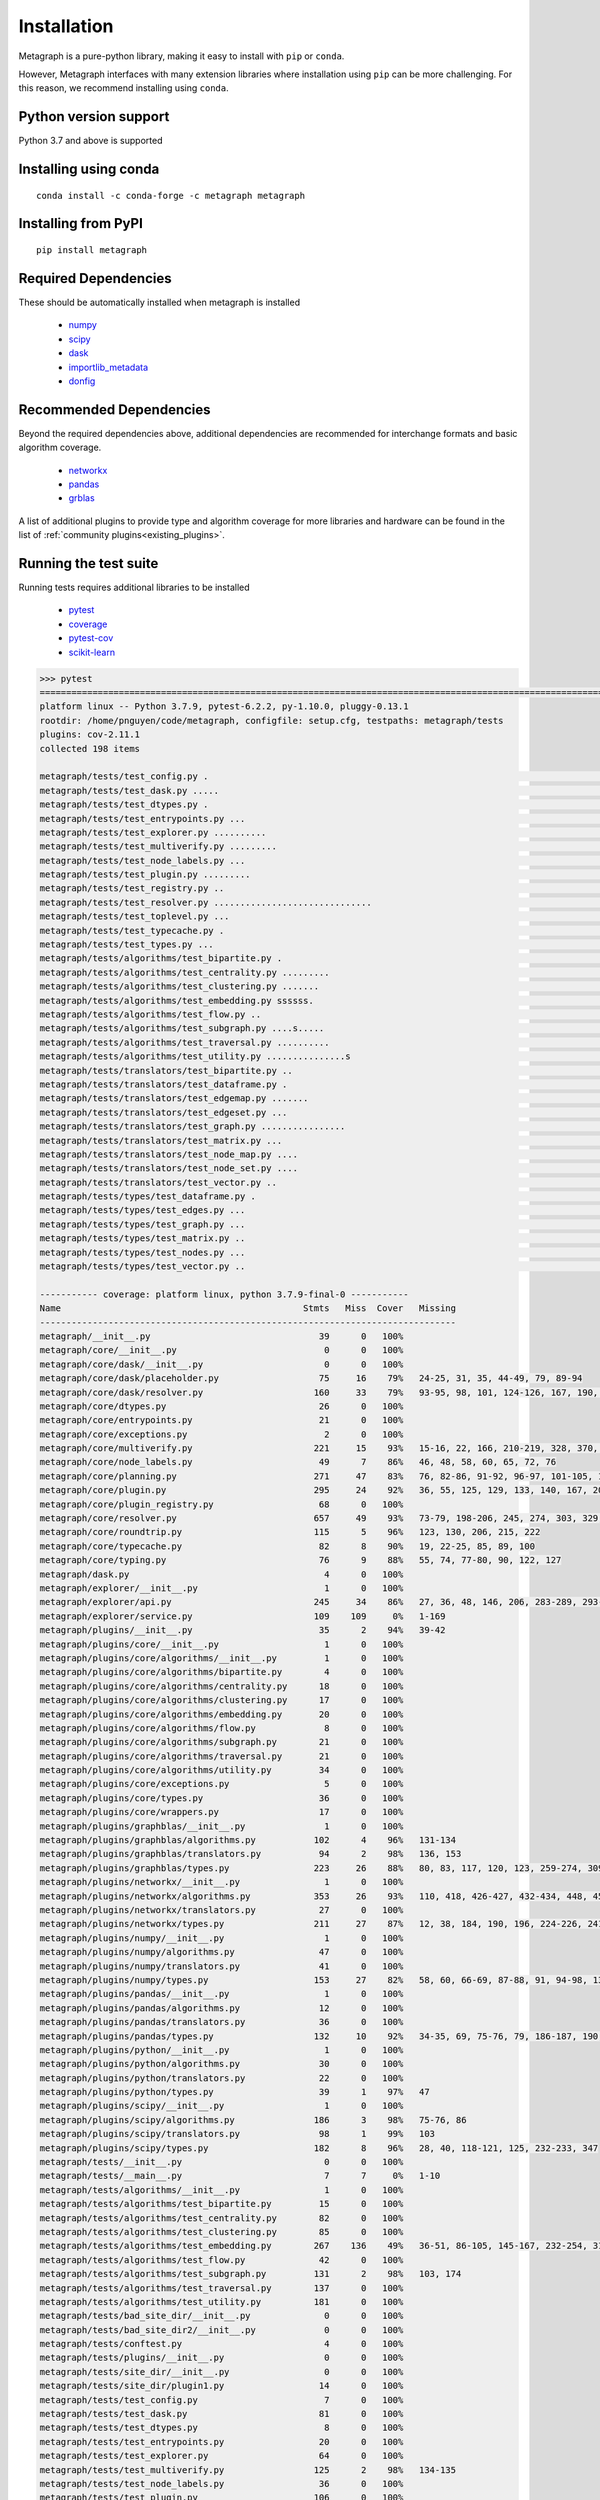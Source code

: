Installation 
============

Metagraph is a pure-python library, making it easy to install with ``pip`` or ``conda``.

However, Metagraph interfaces with many extension libraries where installation using ``pip``
can be more challenging. For this reason, we recommend installing using ``conda``.


Python version support
----------------------

Python 3.7 and above is supported


Installing using conda
----------------------

::

    conda install -c conda-forge -c metagraph metagraph


Installing from PyPI
--------------------

::

    pip install metagraph


Required Dependencies
---------------------

These should be automatically installed when metagraph is installed

  - `numpy <https://numpy.org>`__
  - `scipy <https://scipy.org>`__
  - `dask <https://dask.org/>`__
  - `importlib_metadata <https://importlib-metadata.readthedocs.io/>`__
  - `donfig <https://donfig.readthedocs.io/>`__


Recommended Dependencies
------------------------

Beyond the required dependencies above, additional dependencies are recommended for interchange
formats and basic algorithm coverage.

  - `networkx <https://networkx.github.io/>`_
  - `pandas <https://pandas.pydata.org/>`_
  - `grblas <https://github.com/metagraph-dev/grblas/>`_

A list of additional plugins to provide type and algorithm coverage for more libraries and hardware
can be found in the list of :ref:`community plugins<existing_plugins>`.


Running the test suite
----------------------

Running tests requires additional libraries to be installed

  - `pytest <https://docs.pytest.org/>`_
  - `coverage <https://coverage.readthedocs.io/>`_
  - `pytest-cov <https://pytest-cov.readthedocs.io/>`_
  - `scikit-learn <https://scikit-learn.org/stable/>`_

.. raw:: html

   <details>
   <summary>Results from running the test suite</summary>

.. code-block::

    >>> pytest
    =========================================================================================================== test session starts ===========================================================================================================
    platform linux -- Python 3.7.9, pytest-6.2.2, py-1.10.0, pluggy-0.13.1
    rootdir: /home/pnguyen/code/metagraph, configfile: setup.cfg, testpaths: metagraph/tests
    plugins: cov-2.11.1
    collected 198 items                                                                                                                                                                                                                       
    
    metagraph/tests/test_config.py .                                                                                                                                                                                                    [  0%]
    metagraph/tests/test_dask.py .....                                                                                                                                                                                                  [  3%]
    metagraph/tests/test_dtypes.py .                                                                                                                                                                                                    [  3%]
    metagraph/tests/test_entrypoints.py ...                                                                                                                                                                                             [  5%]
    metagraph/tests/test_explorer.py ..........                                                                                                                                                                                         [ 10%]
    metagraph/tests/test_multiverify.py .........                                                                                                                                                                                       [ 14%]
    metagraph/tests/test_node_labels.py ...                                                                                                                                                                                             [ 16%]
    metagraph/tests/test_plugin.py .........                                                                                                                                                                                            [ 20%]
    metagraph/tests/test_registry.py ..                                                                                                                                                                                                 [ 21%]
    metagraph/tests/test_resolver.py ..............................                                                                                                                                                                     [ 36%]
    metagraph/tests/test_toplevel.py ...                                                                                                                                                                                                [ 38%]
    metagraph/tests/test_typecache.py .                                                                                                                                                                                                 [ 38%]
    metagraph/tests/test_types.py ...                                                                                                                                                                                                   [ 40%]
    metagraph/tests/algorithms/test_bipartite.py .                                                                                                                                                                                      [ 40%]
    metagraph/tests/algorithms/test_centrality.py .........                                                                                                                                                                             [ 45%]
    metagraph/tests/algorithms/test_clustering.py .......                                                                                                                                                                               [ 48%]
    metagraph/tests/algorithms/test_embedding.py ssssss.                                                                                                                                                                                [ 52%]
    metagraph/tests/algorithms/test_flow.py ..                                                                                                                                                                                          [ 53%]
    metagraph/tests/algorithms/test_subgraph.py ....s.....                                                                                                                                                                              [ 58%]
    metagraph/tests/algorithms/test_traversal.py ..........                                                                                                                                                                             [ 63%]
    metagraph/tests/algorithms/test_utility.py ...............s                                                                                                                                                                         [ 71%]
    metagraph/tests/translators/test_bipartite.py ..                                                                                                                                                                                    [ 72%]
    metagraph/tests/translators/test_dataframe.py .                                                                                                                                                                                     [ 73%]
    metagraph/tests/translators/test_edgemap.py .......                                                                                                                                                                                 [ 76%]
    metagraph/tests/translators/test_edgeset.py ...                                                                                                                                                                                     [ 78%]
    metagraph/tests/translators/test_graph.py ................                                                                                                                                                                          [ 86%]
    metagraph/tests/translators/test_matrix.py ...                                                                                                                                                                                      [ 87%]
    metagraph/tests/translators/test_node_map.py ....                                                                                                                                                                                   [ 89%]
    metagraph/tests/translators/test_node_set.py ....                                                                                                                                                                                   [ 91%]
    metagraph/tests/translators/test_vector.py ..                                                                                                                                                                                       [ 92%]
    metagraph/tests/types/test_dataframe.py .                                                                                                                                                                                           [ 93%]
    metagraph/tests/types/test_edges.py ...                                                                                                                                                                                             [ 94%]
    metagraph/tests/types/test_graph.py ...                                                                                                                                                                                             [ 96%]
    metagraph/tests/types/test_matrix.py ..                                                                                                                                                                                             [ 97%]
    metagraph/tests/types/test_nodes.py ...                                                                                                                                                                                             [ 98%]
    metagraph/tests/types/test_vector.py ..                                                                                                                                                                                             [100%]
    
    ----------- coverage: platform linux, python 3.7.9-final-0 -----------
    Name                                              Stmts   Miss  Cover   Missing
    -------------------------------------------------------------------------------
    metagraph/__init__.py                                39      0   100%
    metagraph/core/__init__.py                            0      0   100%
    metagraph/core/dask/__init__.py                       0      0   100%
    metagraph/core/dask/placeholder.py                   75     16    79%   24-25, 31, 35, 44-49, 79, 89-94
    metagraph/core/dask/resolver.py                     160     33    79%   93-95, 98, 101, 124-126, 167, 190, 195-214, 233, 241, 246, 256, 270-271, 275-276
    metagraph/core/dtypes.py                             26      0   100%
    metagraph/core/entrypoints.py                        21      0   100%
    metagraph/core/exceptions.py                          2      0   100%
    metagraph/core/multiverify.py                       221     15    93%   15-16, 22, 166, 210-219, 328, 370, 375-379, 402, 405
    metagraph/core/node_labels.py                        49      7    86%   46, 48, 58, 60, 65, 72, 76
    metagraph/core/planning.py                          271     47    83%   76, 82-86, 91-92, 96-97, 101-105, 124, 198, 215, 232-233, 293, 300, 315, 338-357, 363, 375-378, 384, 392, 397-401, 415-416, 421-425, 428
    metagraph/core/plugin.py                            295     24    92%   36, 55, 125, 129, 133, 140, 167, 208, 215, 233, 241, 286, 299, 324, 341, 390, 411, 442, 445, 473, 519, 521, 621, 625
    metagraph/core/plugin_registry.py                    68      0   100%
    metagraph/core/resolver.py                          657     49    93%   73-79, 198-206, 245, 274, 303, 329, 404-405, 409-410, 446, 458, 468, 523, 649, 654, 758, 808, 856, 860, 873, 914, 1008, 1083, 1156-1164, 1167, 1180, 1182, 1223, 1229-1232, 1293-1294
    metagraph/core/roundtrip.py                         115      5    96%   123, 130, 206, 215, 222
    metagraph/core/typecache.py                          82      8    90%   19, 22-25, 85, 89, 100
    metagraph/core/typing.py                             76      9    88%   55, 74, 77-80, 90, 122, 127
    metagraph/dask.py                                     4      0   100%
    metagraph/explorer/__init__.py                        1      0   100%
    metagraph/explorer/api.py                           245     34    86%   27, 36, 48, 146, 206, 283-289, 293-298, 309-310, 334, 336, 338, 360-369, 382, 397-398
    metagraph/explorer/service.py                       109    109     0%   1-169
    metagraph/plugins/__init__.py                        35      2    94%   39-42
    metagraph/plugins/core/__init__.py                    1      0   100%
    metagraph/plugins/core/algorithms/__init__.py         1      0   100%
    metagraph/plugins/core/algorithms/bipartite.py        4      0   100%
    metagraph/plugins/core/algorithms/centrality.py      18      0   100%
    metagraph/plugins/core/algorithms/clustering.py      17      0   100%
    metagraph/plugins/core/algorithms/embedding.py       20      0   100%
    metagraph/plugins/core/algorithms/flow.py             8      0   100%
    metagraph/plugins/core/algorithms/subgraph.py        21      0   100%
    metagraph/plugins/core/algorithms/traversal.py       21      0   100%
    metagraph/plugins/core/algorithms/utility.py         34      0   100%
    metagraph/plugins/core/exceptions.py                  5      0   100%
    metagraph/plugins/core/types.py                      36      0   100%
    metagraph/plugins/core/wrappers.py                   17      0   100%
    metagraph/plugins/graphblas/__init__.py               1      0   100%
    metagraph/plugins/graphblas/algorithms.py           102      4    96%   131-134
    metagraph/plugins/graphblas/translators.py           94      2    98%   136, 153
    metagraph/plugins/graphblas/types.py                223     26    88%   80, 83, 117, 120, 123, 259-274, 309, 315, 344-345, 472-474, 508-509, 520
    metagraph/plugins/networkx/__init__.py                1      0   100%
    metagraph/plugins/networkx/algorithms.py            353     26    93%   110, 418, 426-427, 432-434, 448, 457-458, 463-464, 480, 489-490, 495-497, 526, 530, 537-538, 543-544, 563, 568
    metagraph/plugins/networkx/translators.py            27      0   100%
    metagraph/plugins/networkx/types.py                 211     27    87%   12, 38, 184, 190, 196, 224-226, 241-243, 312-322, 325-335
    metagraph/plugins/numpy/__init__.py                   1      0   100%
    metagraph/plugins/numpy/algorithms.py                47      0   100%
    metagraph/plugins/numpy/translators.py               41      0   100%
    metagraph/plugins/numpy/types.py                    153     27    82%   58, 60, 66-69, 87-88, 91, 94-98, 136, 138, 146, 150, 159, 181-182, 185-189, 195-198
    metagraph/plugins/pandas/__init__.py                  1      0   100%
    metagraph/plugins/pandas/algorithms.py               12      0   100%
    metagraph/plugins/pandas/translators.py              36      0   100%
    metagraph/plugins/pandas/types.py                   132     10    92%   34-35, 69, 75-76, 79, 186-187, 190, 226
    metagraph/plugins/python/__init__.py                  1      0   100%
    metagraph/plugins/python/algorithms.py               30      0   100%
    metagraph/plugins/python/translators.py              22      0   100%
    metagraph/plugins/python/types.py                    39      1    97%   47
    metagraph/plugins/scipy/__init__.py                   1      0   100%
    metagraph/plugins/scipy/algorithms.py               186      3    98%   75-76, 86
    metagraph/plugins/scipy/translators.py               98      1    99%   103
    metagraph/plugins/scipy/types.py                    182      8    96%   28, 40, 118-121, 125, 232-233, 347
    metagraph/tests/__init__.py                           0      0   100%
    metagraph/tests/__main__.py                           7      7     0%   1-10
    metagraph/tests/algorithms/__init__.py                1      0   100%
    metagraph/tests/algorithms/test_bipartite.py         15      0   100%
    metagraph/tests/algorithms/test_centrality.py        82      0   100%
    metagraph/tests/algorithms/test_clustering.py        85      0   100%
    metagraph/tests/algorithms/test_embedding.py        267    136    49%   36-51, 86-105, 145-167, 232-254, 310-422, 459-489
    metagraph/tests/algorithms/test_flow.py              42      0   100%
    metagraph/tests/algorithms/test_subgraph.py         131      2    98%   103, 174
    metagraph/tests/algorithms/test_traversal.py        137      0   100%
    metagraph/tests/algorithms/test_utility.py          181      0   100%
    metagraph/tests/bad_site_dir/__init__.py              0      0   100%
    metagraph/tests/bad_site_dir2/__init__.py             0      0   100%
    metagraph/tests/conftest.py                           4      0   100%
    metagraph/tests/plugins/__init__.py                   0      0   100%
    metagraph/tests/site_dir/__init__.py                  0      0   100%
    metagraph/tests/site_dir/plugin1.py                  14      0   100%
    metagraph/tests/test_config.py                        7      0   100%
    metagraph/tests/test_dask.py                         81      0   100%
    metagraph/tests/test_dtypes.py                        8      0   100%
    metagraph/tests/test_entrypoints.py                  20      0   100%
    metagraph/tests/test_explorer.py                     64      0   100%
    metagraph/tests/test_multiverify.py                 125      2    98%   134-135
    metagraph/tests/test_node_labels.py                  36      0   100%
    metagraph/tests/test_plugin.py                      106      0   100%
    metagraph/tests/test_registry.py                     32      0   100%
    metagraph/tests/test_resolver.py                    581      0   100%
    metagraph/tests/test_toplevel.py                     21      0   100%
    metagraph/tests/test_typecache.py                    28      0   100%
    metagraph/tests/test_types.py                        20      0   100%
    metagraph/tests/translators/__init__.py               1      0   100%
    metagraph/tests/translators/test_bipartite.py        29      0   100%
    metagraph/tests/translators/test_dataframe.py         8      0   100%
    metagraph/tests/translators/test_edgemap.py          43      0   100%
    metagraph/tests/translators/test_edgeset.py          16      0   100%
    metagraph/tests/translators/test_graph.py           201      0   100%
    metagraph/tests/translators/test_matrix.py           28      0   100%
    metagraph/tests/translators/test_node_map.py         68      0   100%
    metagraph/tests/translators/test_node_set.py         31      0   100%
    metagraph/tests/translators/test_vector.py           21      0   100%
    metagraph/tests/types/__init__.py                     0      0   100%
    metagraph/tests/types/test_dataframe.py              10      0   100%
    metagraph/tests/types/test_edges.py                  74      0   100%
    metagraph/tests/types/test_graph.py                 103      0   100%
    metagraph/tests/types/test_matrix.py                 19      0   100%
    metagraph/tests/types/test_nodes.py                  33      0   100%
    metagraph/tests/types/test_vector.py                 19      0   100%
    metagraph/tests/util.py                             129     10    92%   56-57, 107, 124-125, 139, 143, 145-146, 162
    -------------------------------------------------------------------------------
    TOTAL                                              7676    650    92%
    Coverage HTML written to dir htmlcov
    
    
    ========================================================================================================= short test summary info =========================================================================================================
    SKIPPED [1] metagraph/core/multiverify.py:202: No concrete algorithms exist which implement embedding.train.node2vec
    SKIPPED [1] metagraph/core/multiverify.py:202: No concrete algorithms exist which implement embedding.train.graph2vec
    SKIPPED [1] metagraph/core/multiverify.py:202: No concrete algorithms exist which implement embedding.train.graphwave
    SKIPPED [1] metagraph/core/multiverify.py:202: No concrete algorithms exist which implement embedding.train.hope.katz
    SKIPPED [1] metagraph/tests/algorithms/test_embedding.py:308: metagraph_stellargraph not installed.
    SKIPPED [1] metagraph/core/multiverify.py:202: No concrete algorithms exist which implement embedding.train.line
    SKIPPED [1] metagraph/core/multiverify.py:202: No concrete algorithms exist which implement subgraph.subisomorphic
    SKIPPED [1] metagraph/core/multiverify.py:202: No concrete algorithms exist which implement util.graph.isomorphic
    ===================================================================================================== 190 passed, 8 skipped in 35.97s =====================================================================================================
.. raw:: html

   </details>
